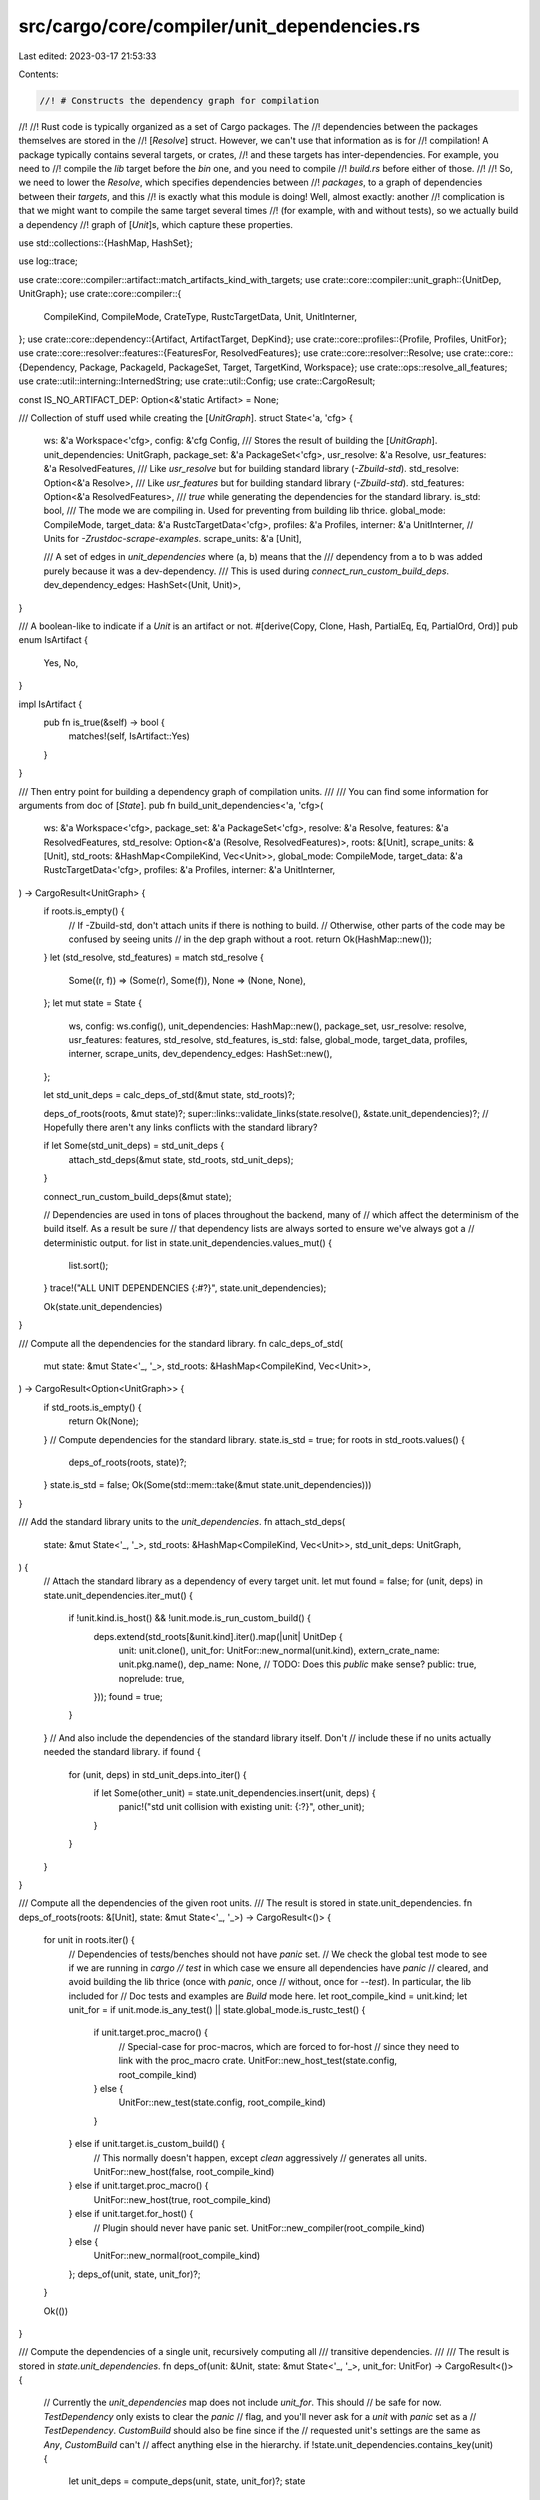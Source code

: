 src/cargo/core/compiler/unit_dependencies.rs
============================================

Last edited: 2023-03-17 21:53:33

Contents:

.. code-block:: rs

    //! # Constructs the dependency graph for compilation
//!
//! Rust code is typically organized as a set of Cargo packages. The
//! dependencies between the packages themselves are stored in the
//! [`Resolve`] struct. However, we can't use that information as is for
//! compilation! A package typically contains several targets, or crates,
//! and these targets has inter-dependencies. For example, you need to
//! compile the `lib` target before the `bin` one, and you need to compile
//! `build.rs` before either of those.
//!
//! So, we need to lower the `Resolve`, which specifies dependencies between
//! *packages*, to a graph of dependencies between their *targets*, and this
//! is exactly what this module is doing! Well, almost exactly: another
//! complication is that we might want to compile the same target several times
//! (for example, with and without tests), so we actually build a dependency
//! graph of [`Unit`]s, which capture these properties.

use std::collections::{HashMap, HashSet};

use log::trace;

use crate::core::compiler::artifact::match_artifacts_kind_with_targets;
use crate::core::compiler::unit_graph::{UnitDep, UnitGraph};
use crate::core::compiler::{
    CompileKind, CompileMode, CrateType, RustcTargetData, Unit, UnitInterner,
};
use crate::core::dependency::{Artifact, ArtifactTarget, DepKind};
use crate::core::profiles::{Profile, Profiles, UnitFor};
use crate::core::resolver::features::{FeaturesFor, ResolvedFeatures};
use crate::core::resolver::Resolve;
use crate::core::{Dependency, Package, PackageId, PackageSet, Target, TargetKind, Workspace};
use crate::ops::resolve_all_features;
use crate::util::interning::InternedString;
use crate::util::Config;
use crate::CargoResult;

const IS_NO_ARTIFACT_DEP: Option<&'static Artifact> = None;

/// Collection of stuff used while creating the [`UnitGraph`].
struct State<'a, 'cfg> {
    ws: &'a Workspace<'cfg>,
    config: &'cfg Config,
    /// Stores the result of building the [`UnitGraph`].
    unit_dependencies: UnitGraph,
    package_set: &'a PackageSet<'cfg>,
    usr_resolve: &'a Resolve,
    usr_features: &'a ResolvedFeatures,
    /// Like `usr_resolve` but for building standard library (`-Zbuild-std`).
    std_resolve: Option<&'a Resolve>,
    /// Like `usr_features` but for building standard library (`-Zbuild-std`).
    std_features: Option<&'a ResolvedFeatures>,
    /// `true` while generating the dependencies for the standard library.
    is_std: bool,
    /// The mode we are compiling in. Used for preventing from building lib thrice.
    global_mode: CompileMode,
    target_data: &'a RustcTargetData<'cfg>,
    profiles: &'a Profiles,
    interner: &'a UnitInterner,
    // Units for `-Zrustdoc-scrape-examples`.
    scrape_units: &'a [Unit],

    /// A set of edges in `unit_dependencies` where (a, b) means that the
    /// dependency from a to b was added purely because it was a dev-dependency.
    /// This is used during `connect_run_custom_build_deps`.
    dev_dependency_edges: HashSet<(Unit, Unit)>,
}

/// A boolean-like to indicate if a `Unit` is an artifact or not.
#[derive(Copy, Clone, Hash, PartialEq, Eq, PartialOrd, Ord)]
pub enum IsArtifact {
    Yes,
    No,
}

impl IsArtifact {
    pub fn is_true(&self) -> bool {
        matches!(self, IsArtifact::Yes)
    }
}

/// Then entry point for building a dependency graph of compilation units.
///
/// You can find some information for arguments from doc of [`State`].
pub fn build_unit_dependencies<'a, 'cfg>(
    ws: &'a Workspace<'cfg>,
    package_set: &'a PackageSet<'cfg>,
    resolve: &'a Resolve,
    features: &'a ResolvedFeatures,
    std_resolve: Option<&'a (Resolve, ResolvedFeatures)>,
    roots: &[Unit],
    scrape_units: &[Unit],
    std_roots: &HashMap<CompileKind, Vec<Unit>>,
    global_mode: CompileMode,
    target_data: &'a RustcTargetData<'cfg>,
    profiles: &'a Profiles,
    interner: &'a UnitInterner,
) -> CargoResult<UnitGraph> {
    if roots.is_empty() {
        // If -Zbuild-std, don't attach units if there is nothing to build.
        // Otherwise, other parts of the code may be confused by seeing units
        // in the dep graph without a root.
        return Ok(HashMap::new());
    }
    let (std_resolve, std_features) = match std_resolve {
        Some((r, f)) => (Some(r), Some(f)),
        None => (None, None),
    };
    let mut state = State {
        ws,
        config: ws.config(),
        unit_dependencies: HashMap::new(),
        package_set,
        usr_resolve: resolve,
        usr_features: features,
        std_resolve,
        std_features,
        is_std: false,
        global_mode,
        target_data,
        profiles,
        interner,
        scrape_units,
        dev_dependency_edges: HashSet::new(),
    };

    let std_unit_deps = calc_deps_of_std(&mut state, std_roots)?;

    deps_of_roots(roots, &mut state)?;
    super::links::validate_links(state.resolve(), &state.unit_dependencies)?;
    // Hopefully there aren't any links conflicts with the standard library?

    if let Some(std_unit_deps) = std_unit_deps {
        attach_std_deps(&mut state, std_roots, std_unit_deps);
    }

    connect_run_custom_build_deps(&mut state);

    // Dependencies are used in tons of places throughout the backend, many of
    // which affect the determinism of the build itself. As a result be sure
    // that dependency lists are always sorted to ensure we've always got a
    // deterministic output.
    for list in state.unit_dependencies.values_mut() {
        list.sort();
    }
    trace!("ALL UNIT DEPENDENCIES {:#?}", state.unit_dependencies);

    Ok(state.unit_dependencies)
}

/// Compute all the dependencies for the standard library.
fn calc_deps_of_std(
    mut state: &mut State<'_, '_>,
    std_roots: &HashMap<CompileKind, Vec<Unit>>,
) -> CargoResult<Option<UnitGraph>> {
    if std_roots.is_empty() {
        return Ok(None);
    }
    // Compute dependencies for the standard library.
    state.is_std = true;
    for roots in std_roots.values() {
        deps_of_roots(roots, state)?;
    }
    state.is_std = false;
    Ok(Some(std::mem::take(&mut state.unit_dependencies)))
}

/// Add the standard library units to the `unit_dependencies`.
fn attach_std_deps(
    state: &mut State<'_, '_>,
    std_roots: &HashMap<CompileKind, Vec<Unit>>,
    std_unit_deps: UnitGraph,
) {
    // Attach the standard library as a dependency of every target unit.
    let mut found = false;
    for (unit, deps) in state.unit_dependencies.iter_mut() {
        if !unit.kind.is_host() && !unit.mode.is_run_custom_build() {
            deps.extend(std_roots[&unit.kind].iter().map(|unit| UnitDep {
                unit: unit.clone(),
                unit_for: UnitFor::new_normal(unit.kind),
                extern_crate_name: unit.pkg.name(),
                dep_name: None,
                // TODO: Does this `public` make sense?
                public: true,
                noprelude: true,
            }));
            found = true;
        }
    }
    // And also include the dependencies of the standard library itself. Don't
    // include these if no units actually needed the standard library.
    if found {
        for (unit, deps) in std_unit_deps.into_iter() {
            if let Some(other_unit) = state.unit_dependencies.insert(unit, deps) {
                panic!("std unit collision with existing unit: {:?}", other_unit);
            }
        }
    }
}

/// Compute all the dependencies of the given root units.
/// The result is stored in state.unit_dependencies.
fn deps_of_roots(roots: &[Unit], state: &mut State<'_, '_>) -> CargoResult<()> {
    for unit in roots.iter() {
        // Dependencies of tests/benches should not have `panic` set.
        // We check the global test mode to see if we are running in `cargo
        // test` in which case we ensure all dependencies have `panic`
        // cleared, and avoid building the lib thrice (once with `panic`, once
        // without, once for `--test`). In particular, the lib included for
        // Doc tests and examples are `Build` mode here.
        let root_compile_kind = unit.kind;
        let unit_for = if unit.mode.is_any_test() || state.global_mode.is_rustc_test() {
            if unit.target.proc_macro() {
                // Special-case for proc-macros, which are forced to for-host
                // since they need to link with the proc_macro crate.
                UnitFor::new_host_test(state.config, root_compile_kind)
            } else {
                UnitFor::new_test(state.config, root_compile_kind)
            }
        } else if unit.target.is_custom_build() {
            // This normally doesn't happen, except `clean` aggressively
            // generates all units.
            UnitFor::new_host(false, root_compile_kind)
        } else if unit.target.proc_macro() {
            UnitFor::new_host(true, root_compile_kind)
        } else if unit.target.for_host() {
            // Plugin should never have panic set.
            UnitFor::new_compiler(root_compile_kind)
        } else {
            UnitFor::new_normal(root_compile_kind)
        };
        deps_of(unit, state, unit_for)?;
    }

    Ok(())
}

/// Compute the dependencies of a single unit, recursively computing all
/// transitive dependencies.
///
/// The result is stored in `state.unit_dependencies`.
fn deps_of(unit: &Unit, state: &mut State<'_, '_>, unit_for: UnitFor) -> CargoResult<()> {
    // Currently the `unit_dependencies` map does not include `unit_for`. This should
    // be safe for now. `TestDependency` only exists to clear the `panic`
    // flag, and you'll never ask for a `unit` with `panic` set as a
    // `TestDependency`. `CustomBuild` should also be fine since if the
    // requested unit's settings are the same as `Any`, `CustomBuild` can't
    // affect anything else in the hierarchy.
    if !state.unit_dependencies.contains_key(unit) {
        let unit_deps = compute_deps(unit, state, unit_for)?;
        state
            .unit_dependencies
            .insert(unit.clone(), unit_deps.clone());
        for unit_dep in unit_deps {
            deps_of(&unit_dep.unit, state, unit_dep.unit_for)?;
        }
    }
    Ok(())
}

/// Returns the direct unit dependencies for the given `Unit`.
fn compute_deps(
    unit: &Unit,
    state: &mut State<'_, '_>,
    unit_for: UnitFor,
) -> CargoResult<Vec<UnitDep>> {
    if unit.mode.is_run_custom_build() {
        return compute_deps_custom_build(unit, unit_for, state);
    } else if unit.mode.is_doc() {
        // Note: this does not include doc test.
        return compute_deps_doc(unit, state, unit_for);
    }

    let mut ret = Vec::new();
    let mut dev_deps = Vec::new();
    for (dep_pkg_id, deps) in state.deps(unit, unit_for) {
        let dep_lib = match calc_artifact_deps(unit, unit_for, dep_pkg_id, &deps, state, &mut ret)?
        {
            Some(lib) => lib,
            None => continue,
        };
        let dep_pkg = state.get(dep_pkg_id);
        let mode = check_or_build_mode(unit.mode, dep_lib);
        let dep_unit_for = unit_for.with_dependency(unit, dep_lib, unit_for.root_compile_kind());

        let start = ret.len();
        if state.config.cli_unstable().dual_proc_macros
            && dep_lib.proc_macro()
            && !unit.kind.is_host()
        {
            let unit_dep = new_unit_dep(
                state,
                unit,
                dep_pkg,
                dep_lib,
                dep_unit_for,
                unit.kind,
                mode,
                IS_NO_ARTIFACT_DEP,
            )?;
            ret.push(unit_dep);
            let unit_dep = new_unit_dep(
                state,
                unit,
                dep_pkg,
                dep_lib,
                dep_unit_for,
                CompileKind::Host,
                mode,
                IS_NO_ARTIFACT_DEP,
            )?;
            ret.push(unit_dep);
        } else {
            let unit_dep = new_unit_dep(
                state,
                unit,
                dep_pkg,
                dep_lib,
                dep_unit_for,
                unit.kind.for_target(dep_lib),
                mode,
                IS_NO_ARTIFACT_DEP,
            )?;
            ret.push(unit_dep);
        }

        // If the unit added was a dev-dependency unit, then record that in the
        // dev-dependencies array. We'll add this to
        // `state.dev_dependency_edges` at the end and process it later in
        // `connect_run_custom_build_deps`.
        if deps.iter().all(|d| !d.is_transitive()) {
            for dep in ret[start..].iter() {
                dev_deps.push((unit.clone(), dep.unit.clone()));
            }
        }
    }
    state.dev_dependency_edges.extend(dev_deps);

    // If this target is a build script, then what we've collected so far is
    // all we need. If this isn't a build script, then it depends on the
    // build script if there is one.
    if unit.target.is_custom_build() {
        return Ok(ret);
    }
    ret.extend(dep_build_script(unit, unit_for, state)?);

    // If this target is a binary, test, example, etc, then it depends on
    // the library of the same package. The call to `resolve.deps` above
    // didn't include `pkg` in the return values, so we need to special case
    // it here and see if we need to push `(pkg, pkg_lib_target)`.
    if unit.target.is_lib() && unit.mode != CompileMode::Doctest {
        return Ok(ret);
    }
    ret.extend(maybe_lib(unit, state, unit_for)?);

    // If any integration tests/benches are being run, make sure that
    // binaries are built as well.
    if !unit.mode.is_check()
        && unit.mode.is_any_test()
        && (unit.target.is_test() || unit.target.is_bench())
    {
        let id = unit.pkg.package_id();
        ret.extend(
            unit.pkg
                .targets()
                .iter()
                .filter(|t| {
                    // Skip binaries with required features that have not been selected.
                    match t.required_features() {
                        Some(rf) if t.is_bin() => {
                            let features = resolve_all_features(
                                state.resolve(),
                                state.features(),
                                state.package_set,
                                id,
                            );
                            rf.iter().all(|f| features.contains(f))
                        }
                        None if t.is_bin() => true,
                        _ => false,
                    }
                })
                .map(|t| {
                    new_unit_dep(
                        state,
                        unit,
                        &unit.pkg,
                        t,
                        UnitFor::new_normal(unit_for.root_compile_kind()),
                        unit.kind.for_target(t),
                        CompileMode::Build,
                        IS_NO_ARTIFACT_DEP,
                    )
                })
                .collect::<CargoResult<Vec<UnitDep>>>()?,
        );
    }

    Ok(ret)
}

/// Find artifacts for all `deps` of `unit` and add units that build these artifacts
/// to `ret`.
fn calc_artifact_deps<'a>(
    unit: &Unit,
    unit_for: UnitFor,
    dep_id: PackageId,
    deps: &[&Dependency],
    state: &State<'a, '_>,
    ret: &mut Vec<UnitDep>,
) -> CargoResult<Option<&'a Target>> {
    let mut has_artifact_lib = false;
    let mut maybe_non_artifact_lib = false;
    let artifact_pkg = state.get(dep_id);
    for dep in deps {
        let artifact = match dep.artifact() {
            Some(a) => a,
            None => {
                maybe_non_artifact_lib = true;
                continue;
            }
        };
        has_artifact_lib |= artifact.is_lib();
        // Custom build scripts (build/compile) never get artifact dependencies,
        // but the run-build-script step does (where it is handled).
        if !unit.target.is_custom_build() {
            debug_assert!(
                !unit.mode.is_run_custom_build(),
                "BUG: This should be handled in a separate branch"
            );
            ret.extend(artifact_targets_to_unit_deps(
                unit,
                unit_for.with_artifact_features(artifact),
                state,
                artifact
                    .target()
                    .and_then(|t| match t {
                        ArtifactTarget::BuildDependencyAssumeTarget => None,
                        ArtifactTarget::Force(kind) => Some(CompileKind::Target(kind)),
                    })
                    .unwrap_or(unit.kind),
                artifact_pkg,
                dep,
            )?);
        }
    }
    if has_artifact_lib || maybe_non_artifact_lib {
        Ok(artifact_pkg.targets().iter().find(|t| t.is_lib()))
    } else {
        Ok(None)
    }
}

/// Returns the dependencies needed to run a build script.
///
/// The `unit` provided must represent an execution of a build script, and
/// the returned set of units must all be run before `unit` is run.
fn compute_deps_custom_build(
    unit: &Unit,
    unit_for: UnitFor,
    state: &State<'_, '_>,
) -> CargoResult<Vec<UnitDep>> {
    if let Some(links) = unit.pkg.manifest().links() {
        if state
            .target_data
            .script_override(links, unit.kind)
            .is_some()
        {
            // Overridden build scripts don't have any dependencies.
            return Ok(Vec::new());
        }
    }
    // All dependencies of this unit should use profiles for custom builds.
    // If this is a build script of a proc macro, make sure it uses host
    // features.
    let script_unit_for = unit_for.for_custom_build();
    // When not overridden, then the dependencies to run a build script are:
    //
    // 1. Compiling the build script itself.
    // 2. For each immediate dependency of our package which has a `links`
    //    key, the execution of that build script.
    //
    // We don't have a great way of handling (2) here right now so this is
    // deferred until after the graph of all unit dependencies has been
    // constructed.
    let compile_script_unit = new_unit_dep(
        state,
        unit,
        &unit.pkg,
        &unit.target,
        script_unit_for,
        // Build scripts always compiled for the host.
        CompileKind::Host,
        CompileMode::Build,
        IS_NO_ARTIFACT_DEP,
    )?;

    let mut result = vec![compile_script_unit];

    // Include any artifact dependencies.
    //
    // This is essentially the same as `calc_artifact_deps`, but there are some
    // subtle differences that require this to be implemented differently.
    //
    // Produce units that build all required artifact kinds (like binaries,
    // static libraries, etc) with the correct compile target.
    //
    // Computing the compile target for artifact units is more involved as it has to handle
    // various target configurations specific to artifacts, like `target = "target"` and
    // `target = "<triple>"`, which makes knowing the root units compile target
    // `root_unit_compile_target` necessary.
    let root_unit_compile_target = unit_for.root_compile_kind();
    let unit_for = UnitFor::new_host(/*host_features*/ true, root_unit_compile_target);
    for (dep_pkg_id, deps) in state.deps(unit, script_unit_for) {
        for dep in deps {
            if dep.kind() != DepKind::Build || dep.artifact().is_none() {
                continue;
            }
            let artifact_pkg = state.get(dep_pkg_id);
            let artifact = dep.artifact().expect("artifact dep");
            let resolved_artifact_compile_kind = artifact
                .target()
                .map(|target| target.to_resolved_compile_kind(root_unit_compile_target));

            result.extend(artifact_targets_to_unit_deps(
                unit,
                unit_for.with_artifact_features_from_resolved_compile_kind(
                    resolved_artifact_compile_kind,
                ),
                state,
                resolved_artifact_compile_kind.unwrap_or(CompileKind::Host),
                artifact_pkg,
                dep,
            )?);
        }
    }

    Ok(result)
}

/// Given a `parent` unit containing a dependency `dep` whose package is `artifact_pkg`,
/// find all targets in `artifact_pkg` which refer to the `dep`s artifact declaration
/// and turn them into units.
/// Due to the nature of artifact dependencies, a single dependency in a manifest can
/// cause one or more targets to be build, for instance with
/// `artifact = ["bin:a", "bin:b", "staticlib"]`, which is very different from normal
/// dependencies which cause only a single unit to be created.
///
/// `compile_kind` is the computed kind for the future artifact unit
/// dependency, only the caller can pick the correct one.
fn artifact_targets_to_unit_deps(
    parent: &Unit,
    parent_unit_for: UnitFor,
    state: &State<'_, '_>,
    compile_kind: CompileKind,
    artifact_pkg: &Package,
    dep: &Dependency,
) -> CargoResult<Vec<UnitDep>> {
    let ret =
        match_artifacts_kind_with_targets(dep, artifact_pkg.targets(), parent.pkg.name().as_str())?
            .into_iter()
            .map(|(_artifact_kind, target)| target)
            .flat_map(|target| {
                // We split target libraries into individual units, even though rustc is able
                // to produce multiple kinds in an single invocation for the sole reason that
                // each artifact kind has its own output directory, something we can't easily
                // teach rustc for now.
                match target.kind() {
                    TargetKind::Lib(kinds) => Box::new(
                        kinds
                            .iter()
                            .filter(|tk| matches!(tk, CrateType::Cdylib | CrateType::Staticlib))
                            .map(|target_kind| {
                                new_unit_dep(
                                    state,
                                    parent,
                                    artifact_pkg,
                                    target
                                        .clone()
                                        .set_kind(TargetKind::Lib(vec![target_kind.clone()])),
                                    parent_unit_for,
                                    compile_kind,
                                    CompileMode::Build,
                                    dep.artifact(),
                                )
                            }),
                    ) as Box<dyn Iterator<Item = _>>,
                    _ => Box::new(std::iter::once(new_unit_dep(
                        state,
                        parent,
                        artifact_pkg,
                        target,
                        parent_unit_for,
                        compile_kind,
                        CompileMode::Build,
                        dep.artifact(),
                    ))),
                }
            })
            .collect::<Result<Vec<_>, _>>()?;
    Ok(ret)
}

/// Returns the dependencies necessary to document a package.
fn compute_deps_doc(
    unit: &Unit,
    state: &mut State<'_, '_>,
    unit_for: UnitFor,
) -> CargoResult<Vec<UnitDep>> {
    // To document a library, we depend on dependencies actually being
    // built. If we're documenting *all* libraries, then we also depend on
    // the documentation of the library being built.
    let mut ret = Vec::new();
    for (id, deps) in state.deps(unit, unit_for) {
        let dep_lib = match calc_artifact_deps(unit, unit_for, id, &deps, state, &mut ret)? {
            Some(lib) => lib,
            None => continue,
        };
        let dep_pkg = state.get(id);
        // Rustdoc only needs rmeta files for regular dependencies.
        // However, for plugins/proc macros, deps should be built like normal.
        let mode = check_or_build_mode(unit.mode, dep_lib);
        let dep_unit_for = unit_for.with_dependency(unit, dep_lib, unit_for.root_compile_kind());
        let lib_unit_dep = new_unit_dep(
            state,
            unit,
            dep_pkg,
            dep_lib,
            dep_unit_for,
            unit.kind.for_target(dep_lib),
            mode,
            IS_NO_ARTIFACT_DEP,
        )?;
        ret.push(lib_unit_dep);
        if dep_lib.documented() {
            if let CompileMode::Doc { deps: true } = unit.mode {
                // Document this lib as well.
                let doc_unit_dep = new_unit_dep(
                    state,
                    unit,
                    dep_pkg,
                    dep_lib,
                    dep_unit_for,
                    unit.kind.for_target(dep_lib),
                    unit.mode,
                    IS_NO_ARTIFACT_DEP,
                )?;
                ret.push(doc_unit_dep);
            }
        }
    }

    // Be sure to build/run the build script for documented libraries.
    ret.extend(dep_build_script(unit, unit_for, state)?);

    // If we document a binary/example, we need the library available.
    if unit.target.is_bin() || unit.target.is_example() {
        // build the lib
        ret.extend(maybe_lib(unit, state, unit_for)?);
        // and also the lib docs for intra-doc links
        if let Some(lib) = unit
            .pkg
            .targets()
            .iter()
            .find(|t| t.is_linkable() && t.documented())
        {
            let dep_unit_for = unit_for.with_dependency(unit, lib, unit_for.root_compile_kind());
            let lib_doc_unit = new_unit_dep(
                state,
                unit,
                &unit.pkg,
                lib,
                dep_unit_for,
                unit.kind.for_target(lib),
                unit.mode,
                IS_NO_ARTIFACT_DEP,
            )?;
            ret.push(lib_doc_unit);
        }
    }

    // Add all units being scraped for examples as a dependency of top-level Doc units.
    if state.ws.unit_needs_doc_scrape(unit) {
        for scrape_unit in state.scrape_units.iter() {
            let scrape_unit_for = UnitFor::new_normal(scrape_unit.kind);
            deps_of(scrape_unit, state, scrape_unit_for)?;
            ret.push(new_unit_dep(
                state,
                scrape_unit,
                &scrape_unit.pkg,
                &scrape_unit.target,
                scrape_unit_for,
                scrape_unit.kind,
                scrape_unit.mode,
                IS_NO_ARTIFACT_DEP,
            )?);
        }
    }

    Ok(ret)
}

fn maybe_lib(
    unit: &Unit,
    state: &mut State<'_, '_>,
    unit_for: UnitFor,
) -> CargoResult<Option<UnitDep>> {
    unit.pkg
        .targets()
        .iter()
        .find(|t| t.is_linkable())
        .map(|t| {
            let mode = check_or_build_mode(unit.mode, t);
            let dep_unit_for = unit_for.with_dependency(unit, t, unit_for.root_compile_kind());
            new_unit_dep(
                state,
                unit,
                &unit.pkg,
                t,
                dep_unit_for,
                unit.kind.for_target(t),
                mode,
                IS_NO_ARTIFACT_DEP,
            )
        })
        .transpose()
}

/// If a build script is scheduled to be run for the package specified by
/// `unit`, this function will return the unit to run that build script.
///
/// Overriding a build script simply means that the running of the build
/// script itself doesn't have any dependencies, so even in that case a unit
/// of work is still returned. `None` is only returned if the package has no
/// build script.
fn dep_build_script(
    unit: &Unit,
    unit_for: UnitFor,
    state: &State<'_, '_>,
) -> CargoResult<Option<UnitDep>> {
    unit.pkg
        .targets()
        .iter()
        .find(|t| t.is_custom_build())
        .map(|t| {
            // The profile stored in the Unit is the profile for the thing
            // the custom build script is running for.
            let profile = state.profiles.get_profile_run_custom_build(&unit.profile);
            // UnitFor::for_custom_build is used because we want the `host` flag set
            // for all of our build dependencies (so they all get
            // build-override profiles), including compiling the build.rs
            // script itself.
            //
            // If `is_for_host_features` here is `false`, that means we are a
            // build.rs script for a normal dependency and we want to set the
            // CARGO_FEATURE_* environment variables to the features as a
            // normal dep.
            //
            // If `is_for_host_features` here is `true`, that means that this
            // package is being used as a build dependency or proc-macro, and
            // so we only want to set CARGO_FEATURE_* variables for the host
            // side of the graph.
            //
            // Keep in mind that the RunCustomBuild unit and the Compile
            // build.rs unit use the same features. This is because some
            // people use `cfg!` and `#[cfg]` expressions to check for enabled
            // features instead of just checking `CARGO_FEATURE_*` at runtime.
            // In the case with the new feature resolver (decoupled host
            // deps), and a shared dependency has different features enabled
            // for normal vs. build, then the build.rs script will get
            // compiled twice. I believe it is not feasible to only build it
            // once because it would break a large number of scripts (they
            // would think they have the wrong set of features enabled).
            let script_unit_for = unit_for.for_custom_build();
            new_unit_dep_with_profile(
                state,
                unit,
                &unit.pkg,
                t,
                script_unit_for,
                unit.kind,
                CompileMode::RunCustomBuild,
                profile,
                IS_NO_ARTIFACT_DEP,
            )
        })
        .transpose()
}

/// Choose the correct mode for dependencies.
fn check_or_build_mode(mode: CompileMode, target: &Target) -> CompileMode {
    match mode {
        CompileMode::Check { .. } | CompileMode::Doc { .. } | CompileMode::Docscrape => {
            if target.for_host() {
                // Plugin and proc macro targets should be compiled like
                // normal.
                CompileMode::Build
            } else {
                // Regular dependencies should not be checked with --test.
                // Regular dependencies of doc targets should emit rmeta only.
                CompileMode::Check { test: false }
            }
        }
        _ => CompileMode::Build,
    }
}

/// Create a new Unit for a dependency from `parent` to `pkg` and `target`.
fn new_unit_dep(
    state: &State<'_, '_>,
    parent: &Unit,
    pkg: &Package,
    target: &Target,
    unit_for: UnitFor,
    kind: CompileKind,
    mode: CompileMode,
    artifact: Option<&Artifact>,
) -> CargoResult<UnitDep> {
    let is_local = pkg.package_id().source_id().is_path() && !state.is_std;
    let profile = state.profiles.get_profile(
        pkg.package_id(),
        state.ws.is_member(pkg),
        is_local,
        unit_for,
        kind,
    );
    new_unit_dep_with_profile(
        state, parent, pkg, target, unit_for, kind, mode, profile, artifact,
    )
}

fn new_unit_dep_with_profile(
    state: &State<'_, '_>,
    parent: &Unit,
    pkg: &Package,
    target: &Target,
    unit_for: UnitFor,
    kind: CompileKind,
    mode: CompileMode,
    profile: Profile,
    artifact: Option<&Artifact>,
) -> CargoResult<UnitDep> {
    let (extern_crate_name, dep_name) = state.resolve().extern_crate_name_and_dep_name(
        parent.pkg.package_id(),
        pkg.package_id(),
        target,
    )?;
    let public = state
        .resolve()
        .is_public_dep(parent.pkg.package_id(), pkg.package_id());
    let features_for = unit_for.map_to_features_for(artifact);
    let artifact_target = match features_for {
        FeaturesFor::ArtifactDep(target) => Some(target),
        _ => None,
    };
    let features = state.activated_features(pkg.package_id(), features_for);
    let unit = state.interner.intern(
        pkg,
        target,
        profile,
        kind,
        mode,
        features,
        state.is_std,
        /*dep_hash*/ 0,
        artifact.map_or(IsArtifact::No, |_| IsArtifact::Yes),
        artifact_target,
    );
    Ok(UnitDep {
        unit,
        unit_for,
        extern_crate_name,
        dep_name,
        public,
        noprelude: false,
    })
}

/// Fill in missing dependencies for units of the `RunCustomBuild`
///
/// As mentioned above in `compute_deps_custom_build` each build script
/// execution has two dependencies. The first is compiling the build script
/// itself (already added) and the second is that all crates the package of the
/// build script depends on with `links` keys, their build script execution. (a
/// bit confusing eh?)
///
/// Here we take the entire `deps` map and add more dependencies from execution
/// of one build script to execution of another build script.
fn connect_run_custom_build_deps(state: &mut State<'_, '_>) {
    let mut new_deps = Vec::new();

    {
        let state = &*state;
        // First up build a reverse dependency map. This is a mapping of all
        // `RunCustomBuild` known steps to the unit which depends on them. For
        // example a library might depend on a build script, so this map will
        // have the build script as the key and the library would be in the
        // value's set.
        let mut reverse_deps_map = HashMap::new();
        for (unit, deps) in state.unit_dependencies.iter() {
            for dep in deps {
                if dep.unit.mode == CompileMode::RunCustomBuild {
                    reverse_deps_map
                        .entry(dep.unit.clone())
                        .or_insert_with(HashSet::new)
                        .insert(unit);
                }
            }
        }

        // Next, we take a look at all build scripts executions listed in the
        // dependency map. Our job here is to take everything that depends on
        // this build script (from our reverse map above) and look at the other
        // package dependencies of these parents.
        //
        // If we depend on a linkable target and the build script mentions
        // `links`, then we depend on that package's build script! Here we use
        // `dep_build_script` to manufacture an appropriate build script unit to
        // depend on.
        for unit in state
            .unit_dependencies
            .keys()
            .filter(|k| k.mode == CompileMode::RunCustomBuild)
        {
            // This list of dependencies all depend on `unit`, an execution of
            // the build script.
            let reverse_deps = match reverse_deps_map.get(unit) {
                Some(set) => set,
                None => continue,
            };

            let to_add = reverse_deps
                .iter()
                // Get all sibling dependencies of `unit`
                .flat_map(|reverse_dep| {
                    state.unit_dependencies[reverse_dep]
                        .iter()
                        .map(move |a| (reverse_dep, a))
                })
                // Only deps with `links`.
                .filter(|(_parent, other)| {
                    other.unit.pkg != unit.pkg
                        && other.unit.target.is_linkable()
                        && other.unit.pkg.manifest().links().is_some()
                })
                // Avoid cycles when using the doc --scrape-examples feature:
                // Say a workspace has crates A and B where A has a build-dependency on B.
                // The Doc units for A and B will have a dependency on the Docscrape for both A and B.
                // So this would add a dependency from B-build to A-build, causing a cycle:
                //   B (build) -> A (build) -> B(build)
                // See the test scrape_examples_avoid_build_script_cycle for a concrete example.
                // To avoid this cycle, we filter out the B -> A (docscrape) dependency.
                .filter(|(_parent, other)| !other.unit.mode.is_doc_scrape())
                // Skip dependencies induced via dev-dependencies since
                // connections between `links` and build scripts only happens
                // via normal dependencies. Otherwise since dev-dependencies can
                // be cyclic we could have cyclic build-script executions.
                .filter_map(move |(parent, other)| {
                    if state
                        .dev_dependency_edges
                        .contains(&((*parent).clone(), other.unit.clone()))
                    {
                        None
                    } else {
                        Some(other)
                    }
                })
                // Get the RunCustomBuild for other lib.
                .filter_map(|other| {
                    state.unit_dependencies[&other.unit]
                        .iter()
                        .find(|other_dep| other_dep.unit.mode == CompileMode::RunCustomBuild)
                        .cloned()
                })
                .collect::<HashSet<_>>();

            if !to_add.is_empty() {
                // (RunCustomBuild, set(other RunCustomBuild))
                new_deps.push((unit.clone(), to_add));
            }
        }
    }

    // And finally, add in all the missing dependencies!
    for (unit, new_deps) in new_deps {
        state
            .unit_dependencies
            .get_mut(&unit)
            .unwrap()
            .extend(new_deps);
    }
}

impl<'a, 'cfg> State<'a, 'cfg> {
    /// Gets `std_resolve` during building std, otherwise `usr_resolve`.
    fn resolve(&self) -> &'a Resolve {
        if self.is_std {
            self.std_resolve.unwrap()
        } else {
            self.usr_resolve
        }
    }

    /// Gets `std_features` during building std, otherwise `usr_features`.
    fn features(&self) -> &'a ResolvedFeatures {
        if self.is_std {
            self.std_features.unwrap()
        } else {
            self.usr_features
        }
    }

    fn activated_features(
        &self,
        pkg_id: PackageId,
        features_for: FeaturesFor,
    ) -> Vec<InternedString> {
        let features = self.features();
        features.activated_features(pkg_id, features_for)
    }

    fn is_dep_activated(
        &self,
        pkg_id: PackageId,
        features_for: FeaturesFor,
        dep_name: InternedString,
    ) -> bool {
        self.features()
            .is_dep_activated(pkg_id, features_for, dep_name)
    }

    fn get(&self, id: PackageId) -> &'a Package {
        self.package_set
            .get_one(id)
            .unwrap_or_else(|_| panic!("expected {} to be downloaded", id))
    }

    /// Returns a filtered set of dependencies for the given unit.
    fn deps(&self, unit: &Unit, unit_for: UnitFor) -> Vec<(PackageId, Vec<&Dependency>)> {
        let pkg_id = unit.pkg.package_id();
        let kind = unit.kind;
        self.resolve()
            .deps(pkg_id)
            .filter_map(|(id, deps)| {
                assert!(!deps.is_empty());
                let deps: Vec<_> = deps
                    .iter()
                    .filter(|dep| {
                        // If this target is a build command, then we only want build
                        // dependencies, otherwise we want everything *other than* build
                        // dependencies.
                        if unit.target.is_custom_build() != dep.is_build() {
                            return false;
                        }

                        // If this dependency is **not** a transitive dependency, then it
                        // only applies to test/example targets.
                        if !dep.is_transitive()
                            && !unit.target.is_test()
                            && !unit.target.is_example()
                            && !unit.mode.is_any_test()
                        {
                            return false;
                        }

                        // If this dependency is only available for certain platforms,
                        // make sure we're only enabling it for that platform.
                        if !self.target_data.dep_platform_activated(dep, kind) {
                            return false;
                        }

                        // If this is an optional dependency, and the new feature resolver
                        // did not enable it, don't include it.
                        if dep.is_optional() {
                            // This `unit_for` is from parent dep and *SHOULD* contains its own
                            // artifact dep information inside `artifact_target_for_features`.
                            // So, no need to map any artifact info from an incorrect `dep.artifact()`.
                            let features_for = unit_for.map_to_features_for(IS_NO_ARTIFACT_DEP);
                            if !self.is_dep_activated(pkg_id, features_for, dep.name_in_toml()) {
                                return false;
                            }
                        }

                        // If we've gotten past all that, then this dependency is
                        // actually used!
                        true
                    })
                    .collect();
                if deps.is_empty() {
                    None
                } else {
                    Some((id, deps))
                }
            })
            .collect()
    }
}


